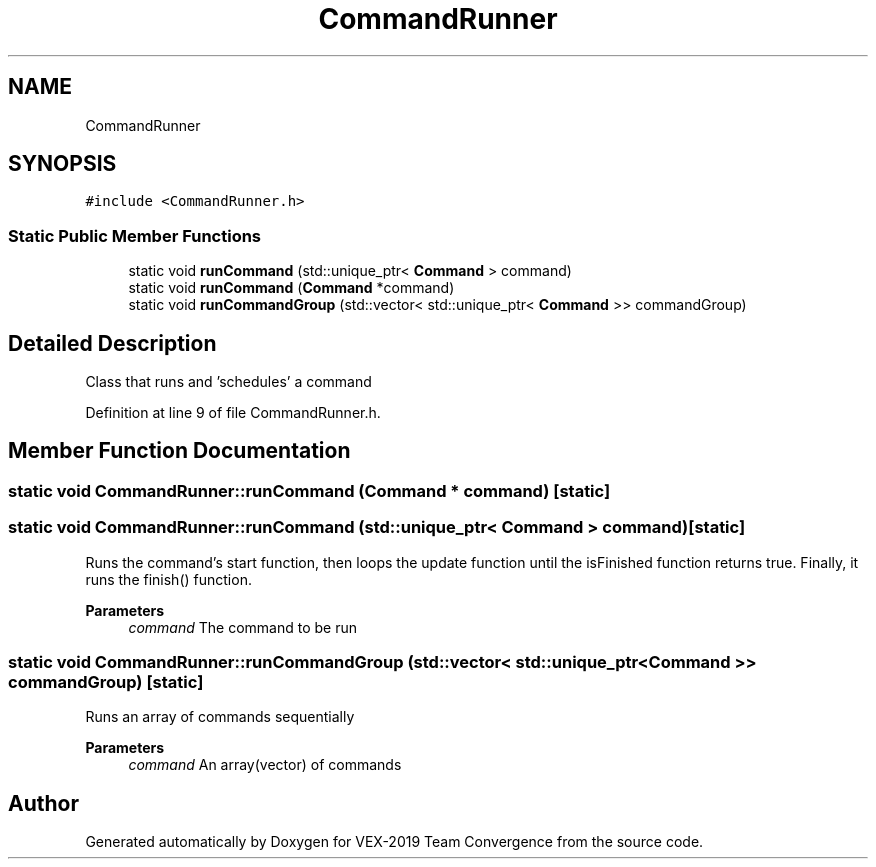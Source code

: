 .TH "CommandRunner" 3 "Sun Oct 13 2019" "Version 0.0.5" "VEX-2019 Team Convergence" \" -*- nroff -*-
.ad l
.nh
.SH NAME
CommandRunner
.SH SYNOPSIS
.br
.PP
.PP
\fC#include <CommandRunner\&.h>\fP
.SS "Static Public Member Functions"

.in +1c
.ti -1c
.RI "static void \fBrunCommand\fP (std::unique_ptr< \fBCommand\fP > command)"
.br
.ti -1c
.RI "static void \fBrunCommand\fP (\fBCommand\fP *command)"
.br
.ti -1c
.RI "static void \fBrunCommandGroup\fP (std::vector< std::unique_ptr< \fBCommand\fP >> commandGroup)"
.br
.in -1c
.SH "Detailed Description"
.PP 
Class that runs and 'schedules' a command 
.PP
Definition at line 9 of file CommandRunner\&.h\&.
.SH "Member Function Documentation"
.PP 
.SS "static void CommandRunner::runCommand (\fBCommand\fP * command)\fC [static]\fP"

.SS "static void CommandRunner::runCommand (std::unique_ptr< \fBCommand\fP > command)\fC [static]\fP"
Runs the command's start function, then loops the update function until the isFinished function returns true\&. Finally, it runs the finish() function\&. 
.PP
\fBParameters\fP
.RS 4
\fIcommand\fP The command to be run 
.RE
.PP

.SS "static void CommandRunner::runCommandGroup (std::vector< std::unique_ptr< \fBCommand\fP >> commandGroup)\fC [static]\fP"
Runs an array of commands sequentially 
.PP
\fBParameters\fP
.RS 4
\fIcommand\fP An array(vector) of commands 
.RE
.PP


.SH "Author"
.PP 
Generated automatically by Doxygen for VEX-2019 Team Convergence from the source code\&.
